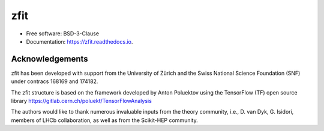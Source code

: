 ====
zfit
====


.. image:: https://img.shields.io/pypi/v/zfit.svg
        :target: https://pypi.python.org/pypi/zfit

.. image:: https://img.shields.io/travis/zfit/zfit.svg
        :target: https://travis-ci.org/zfit/zfit

.. image:: https://readthedocs.org/projects/zfit/badge/?version=latest
        :target: https://zfit.readthedocs.io/en/latest/?badge=latest
        :alt: Documentation Status



* Free software: BSD-3-Clause
* Documentation: https://zfit.readthedocs.io.

Acknowledgements
----------------

zfit has been developed with support from the University of Zürich and the Swiss National Science Foundation (SNF) under contracs 168169 and 174182.

The zfit structure is based on the framework developed by Anton Poluektov using the TensorFlow (TF) open source library https://gitlab.cern.ch/poluekt/TensorFlowAnalysis

The authors would like to thank numerous invaluable inputs from the theory community, i.e., D. van Dyk, G. Isidori, members of LHCb collaboration, as well as from the Scikit-HEP community.

